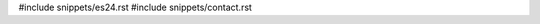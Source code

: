 .. raw:: latex

   \pagestyle{bsg}
   \pagenumbering{arabic}

#include snippets/es24.rst
#include snippets/contact.rst
